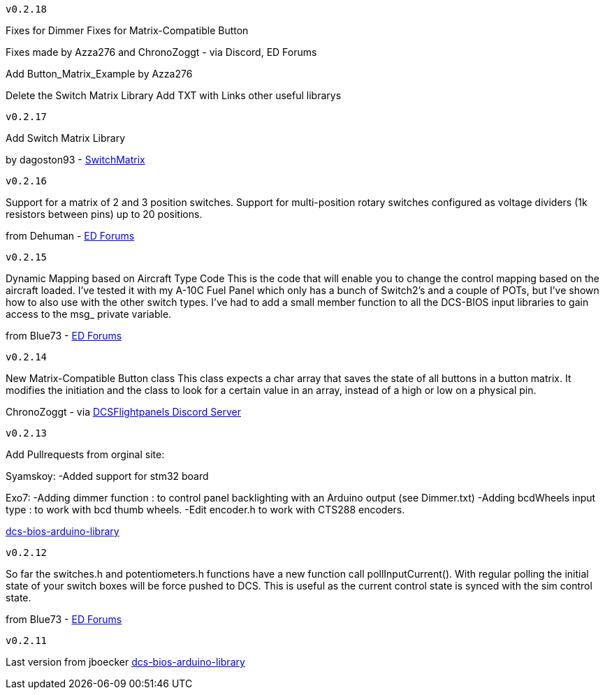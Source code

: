 ---------
v0.2.18
---------
Fixes for Dimmer
Fixes for Matrix-Compatible Button

Fixes made by Azza276 and ChronoZoggt - via Discord, ED Forums

Add Button_Matrix_Example by Azza276

Delete the Switch Matrix Library
Add TXT with Links other useful librarys

---------
v0.2.17
---------
Add Switch Matrix Library

by dagoston93 - https://github.com/dagoston93/SwitchMatrix[SwitchMatrix]

---------
v0.2.16
---------
Support for a matrix of 2 and 3 position switches.
Support for multi-position rotary switches configured as voltage dividers (1k resistors between pins) up to 20 positions.

from Dehuman - https://forums.eagle.ru/showthread.php?t=240525[ED Forums]

---------
v0.2.15
---------
Dynamic Mapping based on Aircraft Type Code
This is the code that will enable you to change the control mapping based on the aircraft loaded. 
I've tested it with my A-10C Fuel Panel which only has a bunch of Switch2's and a couple of POTs, 
but I've shown how to also use with the other switch types. 
I've had to add a small member function to all the DCS-BIOS input libraries to gain access to the msg_ private variable.

from Blue73 - https://forums.eagle.ru/showthread.php?t=231236[ED Forums]

---------
v0.2.14
---------
New Matrix-Compatible Button class
This class expects a char array that saves the state of all buttons in a button matrix.
It modifies the initiation and the class to look for a certain value in an array,
instead of a high or low on a physical pin.

ChronoZoggt - via https://discord.gg/5svGwKX[DCSFlightpanels Discord Server]

---------
v0.2.13
---------
Add Pullrequests from orginal site:

Syamskoy:
-Added support for stm32 board

Exo7:
-Adding dimmer function : to control panel backlighting with an Arduino output (see Dimmer.txt)
-Adding bcdWheels input type : to work with bcd thumb wheels.
-Edit encoder.h to work with CTS288 encoders.

https://github.com/dcs-bios/dcs-bios-arduino-library/pulls[dcs-bios-arduino-library]

---------
v0.2.12
---------
So far the switches.h and potentiometers.h functions have a new function call pollInputCurrent(). 
With regular polling the initial state of your switch boxes will be force pushed to DCS. 
This is useful as the current control state is synced with the sim control state.

from Blue73 - https://forums.eagle.ru/showpost.php?p=3766416&postcount=1[ED Forums]

---------
v0.2.11
---------
Last version from jboecker
https://github.com/dcs-bios/dcs-bios-arduino-library/releases[dcs-bios-arduino-library]
